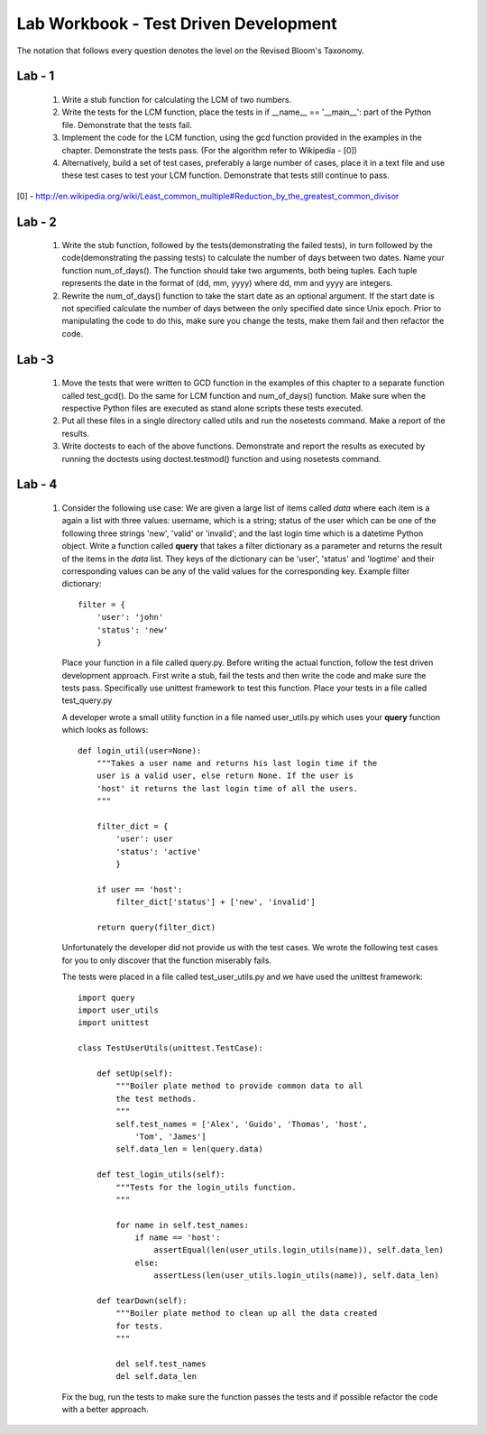 ======================================
Lab Workbook - Test Driven Development
======================================

The notation that follows every question denotes the level on the
Revised Bloom's Taxonomy.

Lab - 1
=======

  1. Write a stub function for calculating the LCM of two numbers.
  2. Write the tests for the LCM function, place the tests in if
     __name__ == '__main__': part of the Python file. Demonstrate that
     the tests fail.
  3. Implement the code for the LCM function, using the gcd function
     provided in the examples in the chapter. Demonstrate the tests
     pass. (For the algorithm refer to Wikipedia - [0])
  4. Alternatively, build a set of test cases, preferably a large
     number of cases, place it in a text file and use these test cases
     to test your LCM function. Demonstrate that tests still continue
     to pass.

[0] - http://en.wikipedia.org/wiki/Least_common_multiple#Reduction_by_the_greatest_common_divisor

Lab - 2
=======

  1. Write the stub function, followed by the tests(demonstrating the
     failed tests), in turn followed by the code(demonstrating the
     passing tests) to calculate the number of days between two
     dates. Name your function num_of_days(). The function should take
     two arguments, both being tuples. Each tuple represents the date
     in the format of (dd, mm, yyyy) where dd, mm and yyyy are
     integers.
  2. Rewrite the num_of_days() function to take the start date as an
     optional argument. If the start date is not specified calculate
     the number of days between the only specified date since Unix
     epoch. Prior to manipulating the code to do this, make sure you
     change the tests, make them fail and then refactor the code.


Lab -3
======

  1. Move the tests that were written to GCD function in the examples
     of this chapter to a separate function called test_gcd(). Do the
     same for LCM function and num_of_days() function. Make sure when
     the respective Python files are executed as stand alone scripts
     these tests executed.
  2. Put all these files in a single directory called utils and run
     the nosetests command. Make a report of the results.
  3. Write doctests to each of the above functions. Demonstrate and
     report the results as executed by running the doctests using
     doctest.testmod() function and using nosetests command.

Lab - 4
=======

  1. Consider the following use case: We are given a large list of
     items called *data* where each item is a again a list with three
     values: username, which is a string; status of the user which
     can be one of the following three strings 'new', 'valid' or
     'invalid'; and the last login time which is a datetime Python
     object.  Write a function called **query** that takes a filter
     dictionary as a parameter and returns the result of the items in
     the *data* list. They keys of the dictionary can be 'user',
     'status' and 'logtime' and their corresponding values can be any
     of the valid values for the corresponding key. Example filter
     dictionary::

       filter = {
           'user': 'john'
           'status': 'new'
           }

     Place your function in a file called query.py. Before writing the
     actual function, follow the test driven development
     approach. First write a stub, fail the tests and then write the
     code and make sure the tests pass. Specifically use unittest
     framework to test this function. Place your tests in a file
     called test_query.py

     A developer wrote a small utility function in a file named
     user_utils.py which uses your **query** function which looks as
     follows::

       def login_util(user=None):
           """Takes a user name and returns his last login time if the
           user is a valid user, else return None. If the user is
           'host' it returns the last login time of all the users.
           """

           filter_dict = {
               'user': user
               'status': 'active'
               }

           if user == 'host':
               filter_dict['status'] + ['new', 'invalid']

           return query(filter_dict)

     Unfortunately the developer did not provide us with the test
     cases. We wrote the following test cases for you to only discover
     that the function miserably fails. 

     The tests were placed in a file called test_user_utils.py and we
     have used the unittest framework::

       import query
       import user_utils
       import unittest

       class TestUserUtils(unittest.TestCase):
        
           def setUp(self):
               """Boiler plate method to provide common data to all
               the test methods.
               """
               self.test_names = ['Alex', 'Guido', 'Thomas', 'host',
                   'Tom', 'James']
               self.data_len = len(query.data)

           def test_login_utils(self):
               """Tests for the login_utils function.
               """

               for name in self.test_names:
                   if name == 'host':
                       assertEqual(len(user_utils.login_utils(name)), self.data_len)
                   else:
                       assertLess(len(user_utils.login_utils(name)), self.data_len)

           def tearDown(self):
               """Boiler plate method to clean up all the data created
               for tests.
               """

               del self.test_names
               del self.data_len

     Fix the bug, run the tests to make sure the function passes the
     tests and if possible refactor the code with a better approach.
